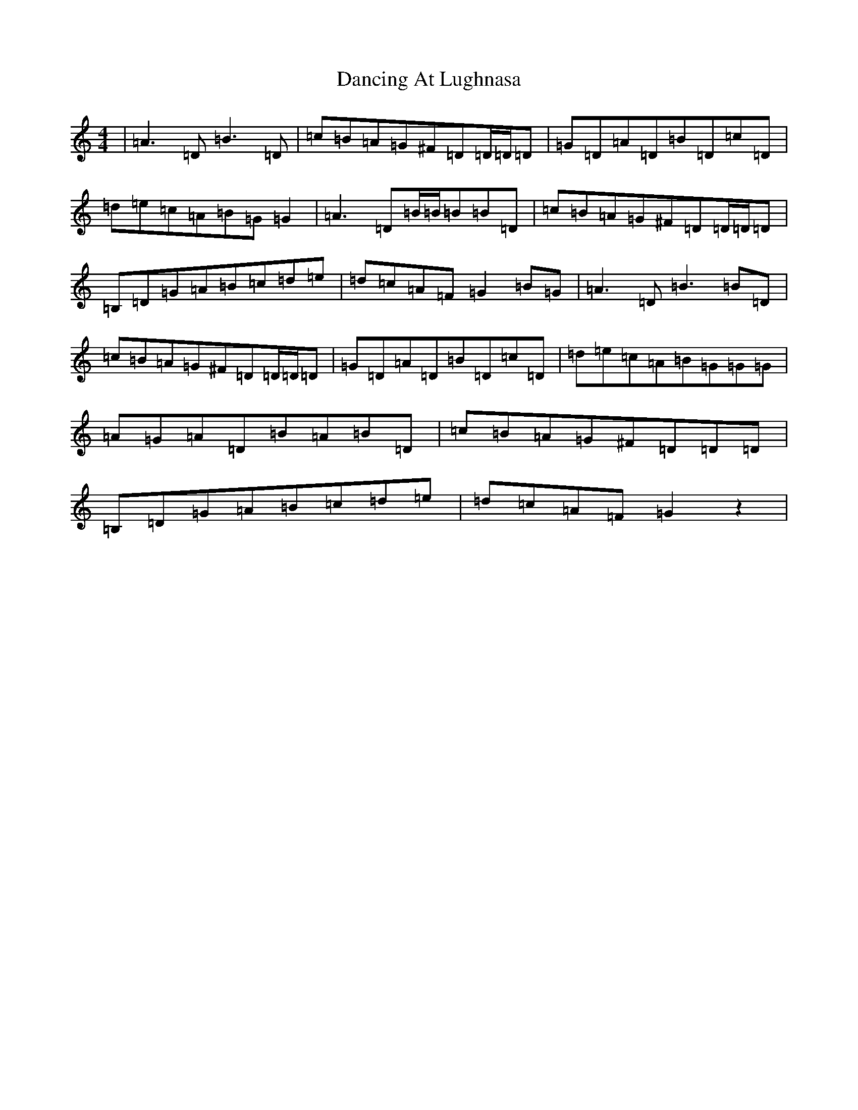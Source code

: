 X: 4802
T: Dancing At Lughnasa
S: https://thesession.org/tunes/11051#setting22847
R: reel
M:4/4
L:1/8
K: C Major
|=A3=D=B3=D|=c=B=A=G^F=D=D/2=D/2=D|=G=D=A=D=B=D=c=D|=d=e=c=A=B=G=G2|=A3=D=B/2=B/2=B=B=D|=c=B=A=G^F=D=D/2=D/2=D|=B,=D=G=A=B=c=d=e|=d=c=A=F=G2=B=G|=A3=D=B3=B=D|=c=B=A=G^F=D=D/2=D/2=D|=G=D=A=D=B=D=c=D|=d=e=c=A=B=G=G=G|=A=G=A=D=B=A=B=D|=c=B=A=G^F=D=D=D|=B,=D=G=A=B=c=d=e|=d=c=A=F=G2z2|